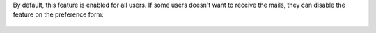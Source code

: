 By default, this feature is enabled for all users.
If some users doesn't want to receive the mails, they can disable the feature
on the preference form:

.. figure:: ../static/description/view_res_users_simple.png
